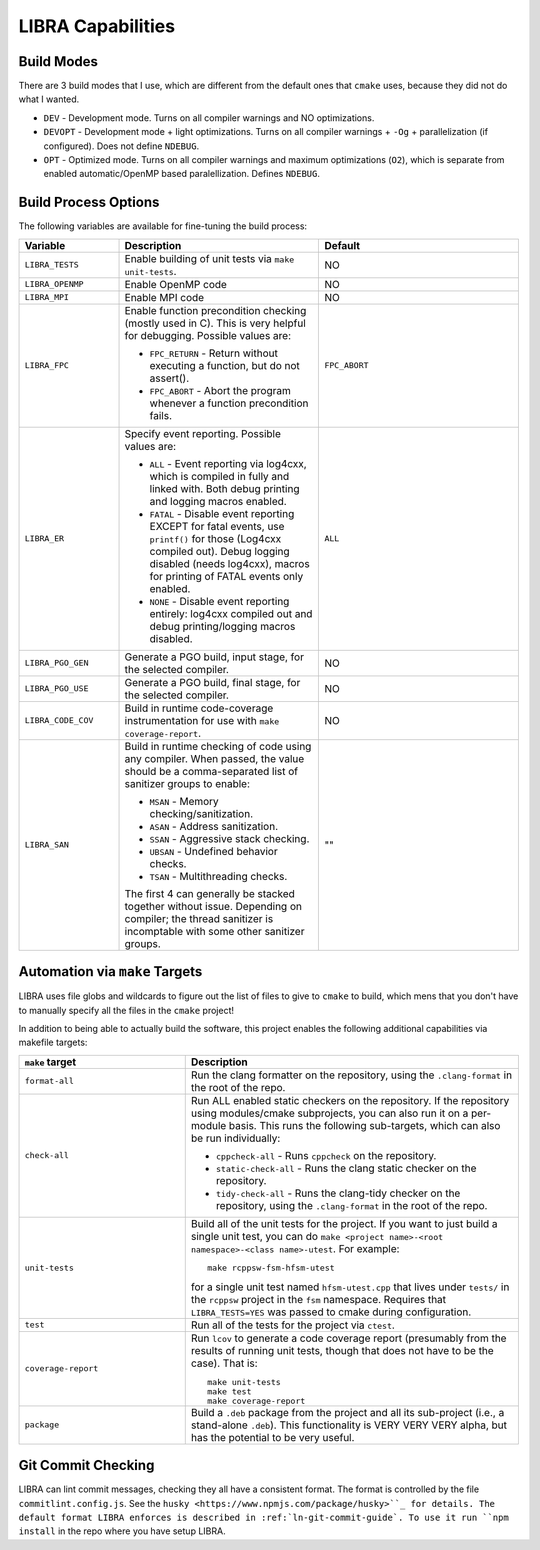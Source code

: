 ==================
LIBRA Capabilities
==================

Build Modes
===========

There are 3 build modes that I use, which are different from the default ones
that ``cmake`` uses, because they did not do what I wanted.

- ``DEV`` - Development mode. Turns on all compiler warnings and NO
  optimizations.

- ``DEVOPT`` - Development mode + light optimizations. Turns on all compiler
  warnings + ``-Og`` + parallelization (if configured). Does not define
  ``NDEBUG``.

- ``OPT`` - Optimized mode. Turns on all compiler warnings and maximum
  optimizations (``O2``), which is separate from enabled automatic/OpenMP based
  paralellization. Defines ``NDEBUG``.

Build Process Options
=====================

The following variables are available for fine-tuning the build process:

.. list-table::
   :widths: 25,50,50
   :header-rows: 1

   * - Variable

     - Description

     - Default

   * -  ``LIBRA_TESTS``

     - Enable building of unit tests via ``make unit-tests``.

     - NO

   * - ``LIBRA_OPENMP``

     - Enable OpenMP code

     - NO

   * - ``LIBRA_MPI``

     - Enable MPI code

     - NO

   * - ``LIBRA_FPC``

     - Enable function precondition checking (mostly used in C).  This is very
       helpful for debugging. Possible values are:

       * ``FPC_RETURN`` - Return without executing a function, but do not
         assert().

       * ``FPC_ABORT`` - Abort the program whenever a function precondition
         fails.

     - ``FPC_ABORT``

   * - ``LIBRA_ER``

     - Specify event reporting. Possible values are:

       * ``ALL`` - Event reporting via log4cxx, which is compiled in fully and
         linked with. Both debug printing and logging macros enabled.

       * ``FATAL`` - Disable event reporting EXCEPT for fatal events, use
         ``printf()`` for those (Log4cxx compiled out).  Debug logging disabled
         (needs log4cxx), macros for printing of FATAL events only enabled.

       * ``NONE`` - Disable event reporting entirely: log4cxx compiled out and
         debug printing/logging macros disabled.

     - ``ALL``


   * - ``LIBRA_PGO_GEN``

     - Generate a PGO build, input stage, for the selected compiler.

     - NO

   * - ``LIBRA_PGO_USE``

     - Generate a PGO build, final stage, for the selected compiler.

     - NO

   * - ``LIBRA_CODE_COV``

     - Build in runtime code-coverage instrumentation for use with ``make
       coverage-report``.

     - NO

   * - ``LIBRA_SAN``

     - Build in runtime checking of code using any compiler. When passed, the
       value should be a comma-separated list of sanitizer groups to enable:

       * ``MSAN`` - Memory checking/sanitization.

       * ``ASAN`` - Address sanitization.

       * ``SSAN`` - Aggressive stack checking.

       * ``UBSAN`` - Undefined behavior checks.

       * ``TSAN`` - Multithreading checks.

       The first 4 can generally be stacked together without issue. Depending on
       compiler; the thread sanitizer is incomptable with some other sanitizer
       groups.

     - ""


Automation via ``make`` Targets
===============================

LIBRA uses file globs and wildcards to figure out the list of files to give to
``cmake`` to build, which mens that you don't have to  manually specify all the
files in the ``cmake`` project!

In addition to being able to actually build the software, this project enables
the following additional capabilities via makefile targets:

.. list-table::
   :widths: 25,50
   :header-rows: 1

   * - ``make`` target

     - Description

   * - ``format-all``

     - Run the clang formatter on the repository, using the ``.clang-format`` in
       the root of the repo.

   * - ``check-all``

     - Run ALL enabled static checkers on the repository. If the repository
       using modules/cmake subprojects, you can also run it on a per-module
       basis. This runs the following sub-targets, which can also be run
       individually:

       * ``cppcheck-all`` - Runs ``cppcheck`` on the repository.

       * ``static-check-all`` - Runs the clang static checker on the repository.

       * ``tidy-check-all`` - Runs the clang-tidy checker on the repository,
         using the ``.clang-format`` in the root of the repo.

   * - ``unit-tests``

     - Build all of the unit tests for the project. If you want to just build a
       single unit test, you can do ``make <project name>-<root
       namespace>-<class name>-utest``. For example::

         make rcppsw-fsm-hfsm-utest

       for a single unit test named ``hfsm-utest.cpp`` that lives under
       ``tests/`` in the ``rcppsw`` project in the ``fsm`` namespace. Requires
       that ``LIBRA_TESTS=YES`` was passed to cmake during configuration.

   * - ``test``

     - Run all of the tests for the project via ``ctest``.

   * - ``coverage-report``

     - Run ``lcov`` to generate a code coverage report (presumably from the
       results of running unit tests, though that does not have to be the
       case). That is::

         make unit-tests
         make test
         make coverage-report

   * - ``package``

     - Build a ``.deb`` package from the project and all its sub-project (i.e.,
       a stand-alone ``.deb``). This functionality is VERY VERY VERY alpha, but
       has the potential to be very useful.

Git Commit Checking
===================

LIBRA can lint commit messages, checking they all have a consistent format. The
format is controlled by the file ``commitlint.config.js``. See the ``husky
<https://www.npmjs.com/package/husky>``_ for details. The default format LIBRA
enforces is described in :ref:`ln-git-commit-guide`. To use it run ``npm
install`` in the repo where you have setup LIBRA.
